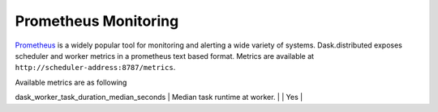 Prometheus Monitoring
-----------------------

Prometheus_ is a widely popular tool for monitoring and alerting a wide variety of systems. Dask.distributed exposes
scheduler and worker metrics in a prometheus text based format. Metrics are available at ``http://scheduler-address:8787/metrics``.

.. _Prometheus: https://prometheus.io

Available metrics are as following

+---------------------------------------------+------------------------------------------------+-----------+--------+
| Metric name                                 | Description                                    | Scheduler | Worker |
+=========================+===================+================================================+===========+========+
| python_gc_objects_collected_total           | Objects collected during gc.                   |    Yes    |  Yes   |
+---------------------------------------------+------------------------------------------------+-----------+--------+
| python_gc_objects_uncollectable_total       | Uncollectable object found during GC.          |    Yes    |  Yes   |
+---------------------------------------------+------------------------------------------------+-----------+--------+
| python_gc_collections_total                 | Number of times this generation was collected. |    Yes    |  Yes   |
+---------------------------------------------+------------------------------------------------+-----------+--------+
| python_info                                 | Python platform information.                   |    Yes    |  Yes   |
+=========================+===================+================================================+===========+========+
| dask_scheduler_workers                      | Number of workers connected.                   |    Yes    |        |
+---------------------------------------------+------------------------------------------------+-----------+--------+
| dask_scheduler_clients                      | Number of clients connected.                   |    Yes    |        |
+---------------------------------------------+------------------------------------------------+-----------+--------+
| dask_scheduler_received_tasks               | Number of tasks received at scheduler.         |    Yes    |        |
+---------------------------------------------+------------------------------------------------+-----------+--------+
| dask_scheduler_unrunnable_tasks             | Number of unrunnable tasks at scheduler.       |    Yes    |        |
+=========================+===================+================================================+===========+========+
| dask_worker_tasks                           | Number of tasks at worker.                     |           |  Yes   |
+---------------------------------------------+------------------------------------------------+-----------+--------+
| dask_worker_connections                     | Number of task connections to other workers.   |           |  Yes   |
+---------------------------------------------+------------------------------------------------+-----------+--------+
| dask_worker_threads                         | Number of worker threads.                      |           |  Yes   |
+---------------------------------------------+------------------------------------------------+-----------+--------+
| dask_worker_latency_seconds                 | Latency of worker connection.                  |           |  Yes   |
+---------------------------------------------+------------------------------------------------+-----------+--------+
| dask_worker_tick_duration_median_seconds    | Median tick duration at worker.                |           |  Yes   |
+---------------------------------------------+------------------------------------------------+-----------+--------+
| dask_worker_task_duration_median_seconds    | Median task runtime at worker.                 |           |  Yes   |
+---------------------------------------------+------------------------------------------------+-----------+--------+
| dask_worker_transfer_bandwidth_median_bytes | Bandwidth for transfer at worker in Bytes.     |           |  Yes   |
+=========================+===================+================================================+===========+========+

